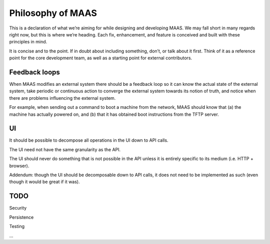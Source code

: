 ------------------
Philosophy of MAAS
------------------

This is a declaration of what we’re aiming for while designing and
developing MAAS. We may fall short in many regards right now, but this
is where we’re heading. Each fix, enhancement, and feature is
conceived and built with these principles in mind.

It is concise and to the point. If in doubt about including something,
don’t, or talk about it first. Think of it as a reference point for
the core development team, as well as a starting point for external
contributors.


Feedback loops
--------------

When MAAS modifies an external system there should be a feedback loop
so it can know the actual state of the external system, take periodic
or continuous action to converge the external system towards its
notion of truth, and notice when there are problems influencing the
external system.

For example, when sending out a command to boot a machine from the
network, MAAS should know that (a) the machine has actually powered
on, and (b) that it has obtained boot instructions from the TFTP
server.


UI
---

It should be possible to decompose all operations in the UI down to
API calls.

The UI need not have the same granularity as the API.

The UI should never do something that is not possible in the API
unless it is entirely specific to its medium (i.e. HTTP + browser).

Addendum: though the UI should be decomposable down to API calls, it
does not need to be implemented as such (even though it would be great
if it was).


TODO
----

Security

Persistence

Testing

…
